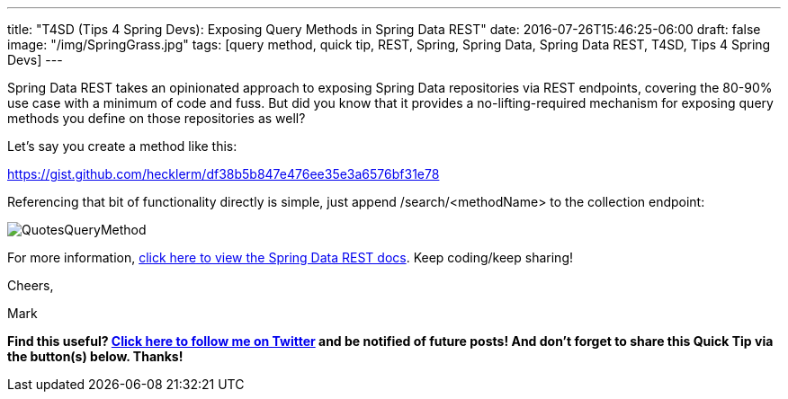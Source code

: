 ---
title: "T4SD (Tips 4 Spring Devs): Exposing Query Methods in Spring Data REST"
date: 2016-07-26T15:46:25-06:00
draft: false
image: "/img/SpringGrass.jpg"
tags: [query method, quick tip, REST, Spring, Spring Data, Spring Data REST, T4SD, Tips 4 Spring Devs]
---

Spring Data REST takes an opinionated approach to exposing Spring Data repositories via REST endpoints, covering the 80-90% use case with a minimum of code and fuss. But did you know that it provides a no-lifting-required mechanism for exposing query methods you define on those repositories as well?

Let’s say you create a method like this:

link:https://gist.github.com/hecklerm/df38b5b847e476ee35e3a6576bf31e78[]

Referencing that bit of functionality directly is simple, just append /search/<methodName> to the collection endpoint:

image:/img/QuotesQueryMethod.png[]

For more information, link:http://docs.spring.io/spring-data/rest/docs/current/reference/html/#customizing-sdr.configuring-the-rest-url-path[click here to view the Spring Data REST docs]. Keep coding/keep sharing!

Cheers,

Mark 

*Find this useful? link:https://twitter.com/mkheck[Click here to follow me on Twitter] and be notified of future posts! And don’t forget to share this Quick Tip via the button(s) below. Thanks!*